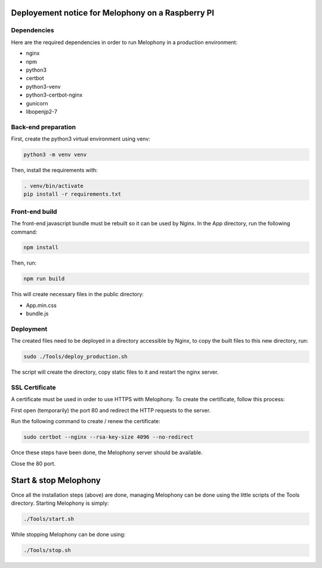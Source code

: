 
Deployement notice for Melophony on a Raspberry PI
==================================================

Dependencies
------------

Here are the required dependencies in order to run Melophony in a production environment:

* nginx
* npm
* python3
* certbot
* python3-venv
* python3-certbot-nginx
* gunicorn
* libopenjp2-7

Back-end preparation
--------------------

First, create the python3 virtual environment using venv:

.. code-block:: bash

    python3 -m venv venv

Then, install the requirements with:

.. code-block:: bash

    . venv/bin/activate
    pip install -r requirements.txt


Front-end build
---------------

The front-end javascript bundle must be rebuilt so it can be used by Nginx.
In the App directory, run the following command:

.. code-block:: bash

    npm install

Then, run:

.. code-block:: bash

    npm run build

This will create necessary files in the public directory:

* App.min.css
* bundle.js

Deployment
----------

The created files need to be deployed in a directory accessible by Nginx, to copy the built files to this new directory, run:

.. code-block:: bash

    sudo ./Tools/deploy_production.sh

The script will create the directory, copy static files to it and restart the nginx server.

SSL Certificate
---------------

A certificate must be used in order to use HTTPS with Melophony. To create the certificate, follow this process:

First open (temporarily) the port 80 and redirect the HTTP requests to the server.

Run the following command to create / renew the certificate:

.. code-block:: bash

    sudo certbot --nginx --rsa-key-size 4096 --no-redirect

Once these steps have been done, the Melophony server should be available.

Close the 80 port.

Start & stop Melophony
======================

Once all the installation steps (above) are done, managing Melophony can be done using the little scripts of the Tools directory.
Starting Melophony is simply:

.. code-block:: bash

    ./Tools/start.sh


While stopping Melophony can be done using:

.. code-block:: bash

    ./Tools/stop.sh